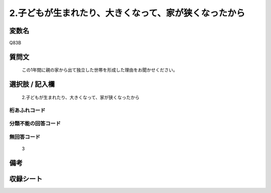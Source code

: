 .. title:: Q83B
.. rst-cllass:: item
====================================================================================================
2.子どもが生まれたり、大きくなって、家が狭くなったから
====================================================================================================

.. rst-class:: varname
変数名
==================

Q83B

.. rst-class:: question
質問文
==================


   この1年間に親の家から出て独立した世帯を形成した理由をお聞かせください。



.. rst-class:: answer
選択肢 / 記入欄
======================

  2.子どもが生まれたり、大きくなって、家が狭くなったから



.. rst-class:: overflow
桁あふれコード
-------------------------------
  


.. rst-class:: not_available
分類不能の回答コード
-------------------------------------
  


.. rst-class:: not_available
無回答コード
-------------------------------------
  3


.. rst-class:: bikou
備考
==================



.. rst-class:: include_sheet
収録シート
=======================================
.. hlist::
   :columns: 3
   
   
   * p2_1
   
   * p3_1
   
   * p4_1
   
   * p5a_1
   
   * p6_1
   
   * p7_1
   
   * p8_1
   
   * p9_1
   
   * p10_1
   
   


.. index:: Q83B